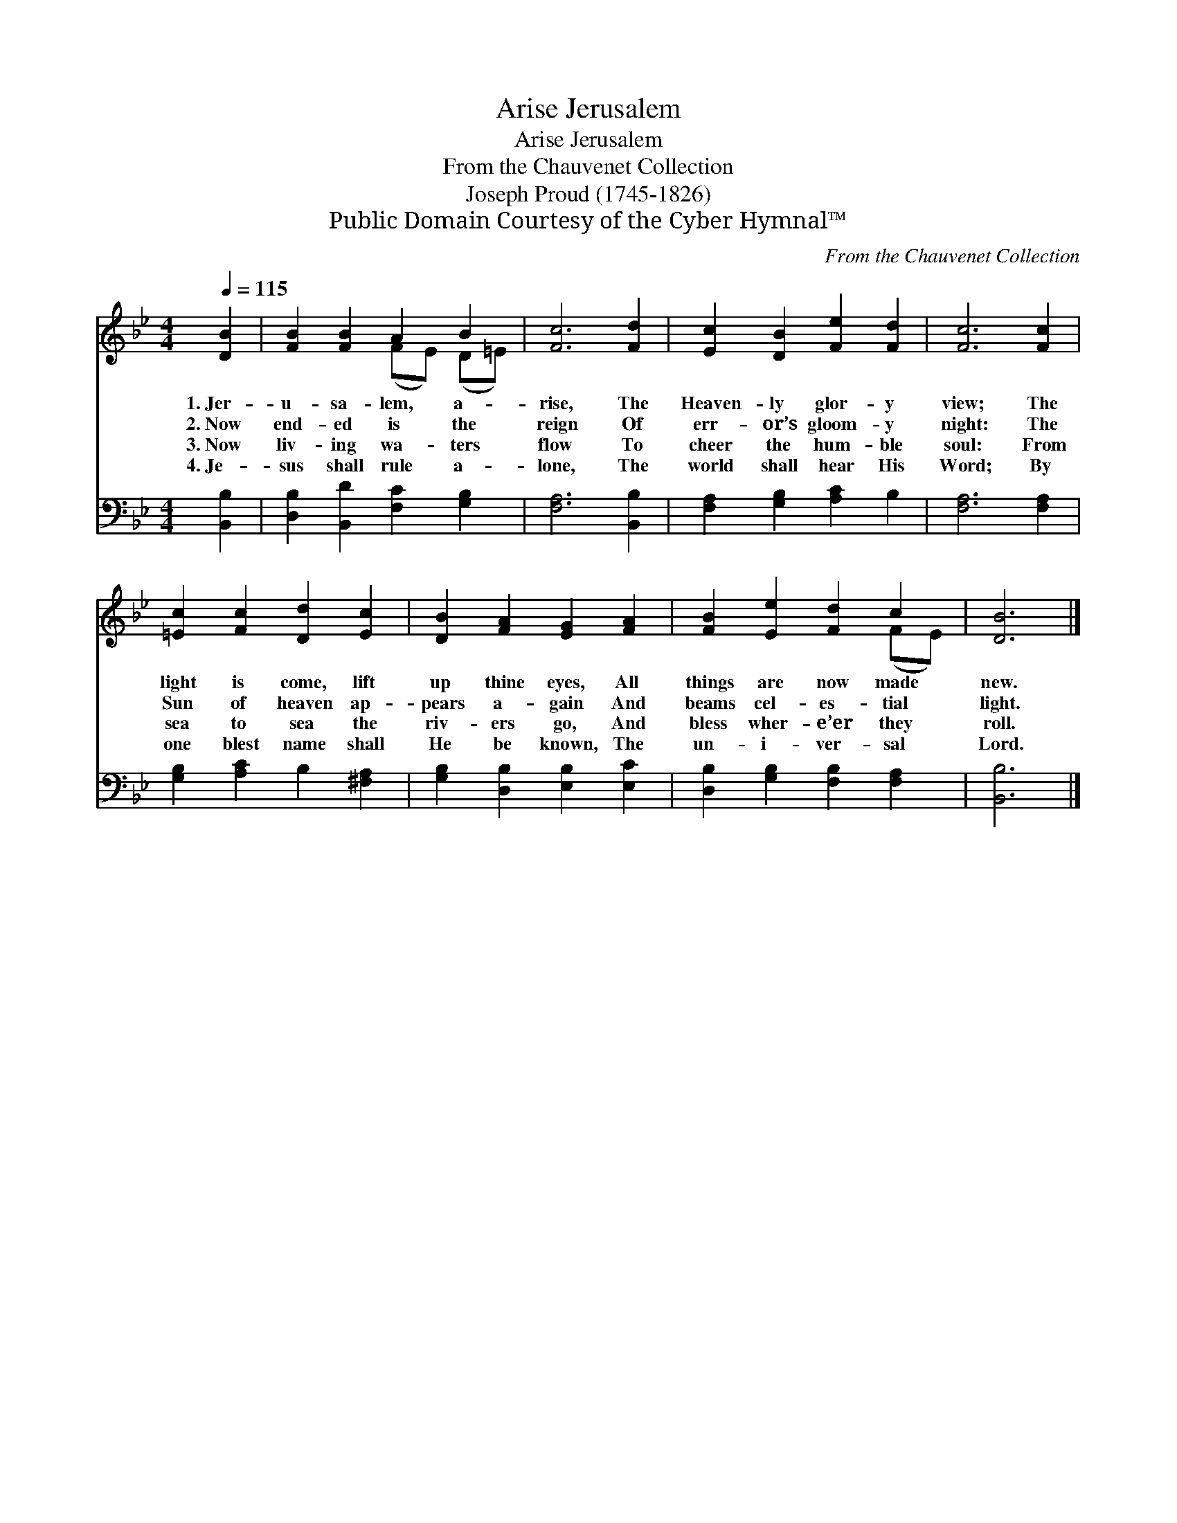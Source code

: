 X:1
T:Jerusalem, Arise
T:Jerusalem, Arise
T:From the Chauvenet Collection
T:Joseph Proud (1745-1826)
T:Public Domain Courtesy of the Cyber Hymnal™
C:From the Chauvenet Collection
Z:Public Domain
Z:Courtesy of the Cyber Hymnal™
%%score ( 1 2 ) 3
L:1/8
Q:1/4=115
M:4/4
K:Bb
V:1 treble 
V:2 treble 
V:3 bass 
V:1
 [DB]2 | [FB]2 [FB]2 A2 B2 | [Fc]6 [Fd]2 | [Ec]2 [DB]2 [Fe]2 [Fd]2 | [Fc]6 [Fc]2 | %5
w: 1.~Jer-|u- sa- lem, a-|rise, The|Heaven- ly glor- y|view; The|
w: 2.~Now|end- ed is the|reign Of|err- or’s gloom- y|night: The|
w: 3.~Now|liv- ing wa- ters|flow To|cheer the hum- ble|soul: From|
w: 4.~Je-|sus shall rule a-|lone, The|world shall hear His|Word; By|
 [=Ec]2 [Fc]2 [Dd]2 [Ec]2 | [DB]2 [FA]2 [EG]2 [FA]2 | [FB]2 [Ee]2 [Fd]2 c2 | [DB]6 |] %9
w: light is come, lift|up thine eyes, All|things are now made|new.|
w: Sun of heaven ap-|pears a- gain And|beams cel- es- tial|light.|
w: sea to sea the|riv- ers go, And|bless wher- e’er they|roll.|
w: one blest name shall|He be known, The|un- i- ver- sal|Lord.|
V:2
 x2 | x4 (FE) (D=E) | x8 | x8 | x8 | x8 | x8 | x6 (FE) | x6 |] %9
V:3
 [B,,B,]2 | [D,B,]2 [B,,D]2 [F,C]2 [G,B,]2 | [F,A,]6 [B,,B,]2 | [F,A,]2 [G,B,]2 [A,C]2 B,2 | %4
 [F,A,]6 [F,A,]2 | [G,B,]2 [A,C]2 B,2 [^F,A,]2 | [G,B,]2 [D,B,]2 [E,B,]2 [E,C]2 | %7
 [D,B,]2 [G,B,]2 [F,B,]2 [F,A,]2 | [B,,B,]6 |] %9

